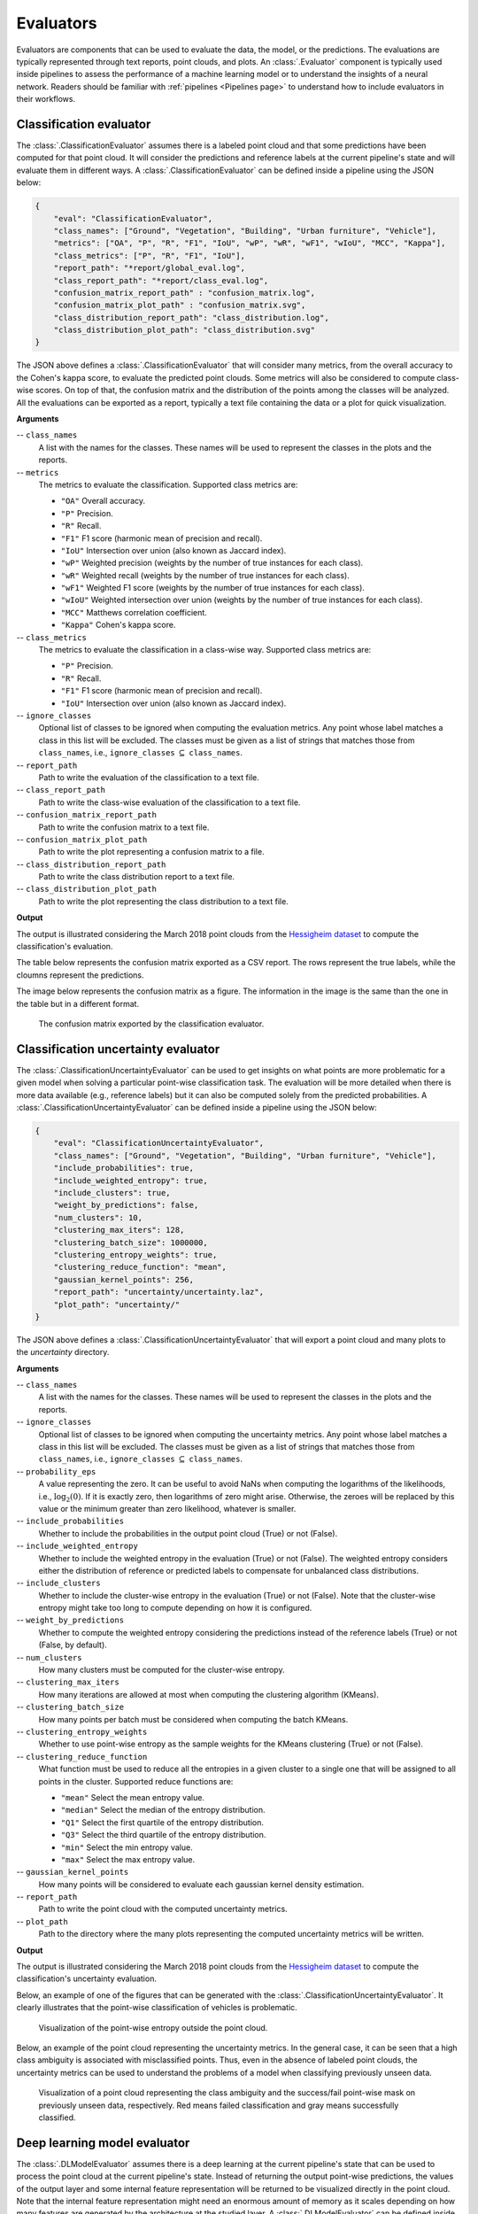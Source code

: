 .. _Evaluators page:

Evaluators
************

Evaluators are components that can be used to evaluate the data, the model, or
the predictions. The evaluations are typically represented through
text reports, point clouds, and plots. An :class:`.Evaluator` component is
typically used inside pipelines to assess the performance of a machine learning
model or to understand the insights of a neural network. Readers should be
familiar with :ref:`pipelines <Pipelines page>` to understand how to include
evaluators in their workflows.



.. _Classification evaluator section:

Classification evaluator
=========================


The :class:`.ClassificationEvaluator` assumes there is a labeled point cloud
and that some predictions have been computed for that point cloud. It will
consider the predictions and reference labels at the current pipeline's state
and will evaluate them in different ways. A :class:`.ClassificationEvaluator`
can be defined inside a pipeline using the JSON below:


.. code-block:: json

    {
        "eval": "ClassificationEvaluator",
        "class_names": ["Ground", "Vegetation", "Building", "Urban furniture", "Vehicle"],
        "metrics": ["OA", "P", "R", "F1", "IoU", "wP", "wR", "wF1", "wIoU", "MCC", "Kappa"],
        "class_metrics": ["P", "R", "F1", "IoU"],
        "report_path": "*report/global_eval.log",
        "class_report_path": "*report/class_eval.log",
        "confusion_matrix_report_path" : "confusion_matrix.log",
        "confusion_matrix_plot_path" : "confusion_matrix.svg",
        "class_distribution_report_path": "class_distribution.log",
        "class_distribution_plot_path": "class_distribution.svg"
    }


The JSON above defines a :class:`.ClassificationEvaluator` that will consider
many metrics, from the overall accuracy to the Cohen's kappa score, to evaluate
the predicted point clouds. Some metrics will also be considered to compute
class-wise scores. On top of that, the confusion matrix and the distribution of
the points among the classes will be analyzed. All the evaluations can be
exported as a report, typically a text file containing the data or a plot for
quick visualization.


**Arguments**

-- ``class_names``
    A list with the names for the classes. These names will be used to
    represent the classes in the plots and the reports.


-- ``metrics``
    The metrics to evaluate the classification.
    Supported class metrics are:

    * ``"OA"`` Overall accuracy.
    * ``"P"`` Precision.
    * ``"R"`` Recall.
    * ``"F1"`` F1 score (harmonic mean of precision and recall).
    * ``"IoU"`` Intersection over union (also known as Jaccard index).
    * ``"wP"`` Weighted precision (weights by the number of true instances for each class).
    * ``"wR"`` Weighted recall (weights by the number of true instances for each class).
    * ``"wF1"`` Weighted F1 score (weights by the number of true instances for each class).
    * ``"wIoU"`` Weighted intersection over union (weights by the number of true instances for each class).
    * ``"MCC"`` Matthews correlation coefficient.
    * ``"Kappa"`` Cohen's kappa score.


-- ``class_metrics``
    The metrics to evaluate the classification in a class-wise way.
    Supported class metrics are:

    * ``"P"`` Precision.
    * ``"R"`` Recall.
    * ``"F1"`` F1 score (harmonic mean of precision and recall).
    * ``"IoU"`` Intersection over union (also known as Jaccard index).

-- ``ignore_classes``
    Optional list of classes to be ignored when computing the evaluation
    metrics. Any point whose label matches a class in this list will be
    excluded. The classes must be given as a list of strings that matches those
    from ``class_names``, i.e.,
    ``ignore_classes`` :math:`\subseteq` ``class_names``.

-- ``report_path``
    Path to write the evaluation of the classification to a text file.


-- ``class_report_path``
    Path to write the class-wise evaluation of the classification to a text
    file.


-- ``confusion_matrix_report_path``
    Path to write the confusion matrix to a text file.

-- ``confusion_matrix_plot_path``
    Path to write the plot representing a confusion matrix to a file.


-- ``class_distribution_report_path``
    Path to write the class distribution report to a text file.


-- ``class_distribution_plot_path``
    Path to write the plot representing the class distribution to a text file.



**Output**

The output is illustrated considering the March 2018 point clouds from the
`Hessigheim dataset <https://ifpwww.ifp.uni-stuttgart.de/benchmark/hessigheim/default.aspx>`_
to compute the classification's evaluation.

The table below represents the confusion matrix exported as a CSV report. The
rows represent the true labels, while the cloumns represent the predictions.

.. csv-table::
    :file: ../csv/classif_eval_confmat.csv
    :widths: 20 20 20 20 20
    :header-rows: 1

The image below represents the confusion matrix as a figure. The information
in the image is the same than the one in the table but in a different format.

.. figure:: ../img/classif_eval_confmat.png
    :scale: 18
    :alt: Figure representing a confusion matrix

    The confusion matrix exported by the classification evaluator.





.. _Classification uncertainty evaluator section:

Classification uncertainty evaluator
======================================
The :class:`.ClassificationUncertaintyEvaluator` can be used to get insights on
what points are more problematic for a given model when solving a particular
point-wise classification task. The evaluation will be more detailed when
there is more data available (e.g., reference labels) but it can also be
computed solely from the predicted probabilities. A
:class:`.ClassificationUncertaintyEvaluator` can be defined inside a pipeline
using the JSON below:

.. code-block:: json

    {
        "eval": "ClassificationUncertaintyEvaluator",
        "class_names": ["Ground", "Vegetation", "Building", "Urban furniture", "Vehicle"],
        "include_probabilities": true,
        "include_weighted_entropy": true,
        "include_clusters": true,
        "weight_by_predictions": false,
        "num_clusters": 10,
        "clustering_max_iters": 128,
        "clustering_batch_size": 1000000,
        "clustering_entropy_weights": true,
        "clustering_reduce_function": "mean",
        "gaussian_kernel_points": 256,
        "report_path": "uncertainty/uncertainty.laz",
        "plot_path": "uncertainty/"
    }

The JSON above defines a :class:`.ClassificationUncertaintyEvaluator` that will
export a point cloud and many plots to the `uncertainty` directory.


**Arguments**

-- ``class_names``
    A list with the names for the classes. These names will be used to
    represent the classes in the plots and the reports.

-- ``ignore_classes``
    Optional list of classes to be ignored when computing the uncertainty
    metrics. Any point whose label matches a class in this list will be
    excluded. The classes must be given as a list of strings that matches those
    from ``class_names``, i.e.,
    ``ignore_classes`` :math:`\subseteq` ``class_names``.

-- ``probability_eps``
    A value representing the zero. It can be useful to avoid NaNs when
    computing the logarithms of the likelihoods, i.e., :math:`\log_2(0)`.
    If it is exactly zero, then logarithms of zero might arise. Otherwise,
    the zeroes will be replaced by this value or the minimum greater than zero
    likelihood, whatever is smaller.

-- ``include_probabilities``
    Whether to include the probabilities in the output point cloud (True) or
    not (False).

-- ``include_weighted_entropy``
    Whether to include the weighted entropy in the evaluation (True) or not
    (False). The weighted entropy considers either the distribution of
    reference or predicted labels to compensate for unbalanced class
    distributions.

-- ``include_clusters``
    Whether to include the cluster-wise entropy in the evaluation (True) or
    not (False). Note that the cluster-wise entropy might take too long to
    compute depending on how it is configured.

-- ``weight_by_predictions``
    Whether to compute the weighted entropy considering the predictions
    instead of the reference labels (True) or not (False, by default).

-- ``num_clusters``
    How many clusters must be computed for the cluster-wise entropy.

-- ``clustering_max_iters``
    How many iterations are allowed at most when computing the clustering
    algorithm (KMeans).

-- ``clustering_batch_size``
    How many points per batch must be considered when computing the batch
    KMeans.

-- ``clustering_entropy_weights``
    Whether to use point-wise entropy as the sample weights for the KMeans
    clustering (True) or not (False).

-- ``clustering_reduce_function``
    What function must be used to reduce all the entropies in a given cluster
    to a single one that will be assigned to all points in the cluster.
    Supported reduce functions are:

    * ``"mean"`` Select the mean entropy value.
    * ``"median"`` Select the median of the entropy distribution.
    * ``"Q1"`` Select the first quartile of the entropy distribution.
    * ``"Q3"`` Select the third quartile of the entropy distribution.
    * ``"min"`` Select the min entropy value.
    * ``"max"`` Select the max entropy value.

-- ``gaussian_kernel_points``
    How many points will be considered to evaluate each gaussian kernel
    density estimation.

-- ``report_path``
    Path to write the point cloud with the computed uncertainty metrics.

-- ``plot_path``
    Path to the directory where the many plots representing the computed
    uncertainty metrics will be written.



**Output**

The output is illustrated considering the March 2018 point clouds from the
`Hessigheim dataset <https://ifpwww.ifp.uni-stuttgart.de/benchmark/hessigheim/default.aspx>`_
to compute the classification's uncertainty evaluation.

Below, an example of one of the figures that can be generated with the
:class:`.ClassificationUncertaintyEvaluator`. It clearly illustrates that the
point-wise classification of vehicles is problematic.

.. figure:: ../img/pwise_entropy_fig.png
    :scale: 14
    :alt: Figure with four plots representing the point-wise entropy.

    Visualization of the point-wise entropy outside the point cloud.


Below, an example of the point cloud representing the uncertainty metrics. In
the general case, it can be seen that a high class ambiguity is associated with
misclassified points. Thus, even in the absence of labeled point clouds, the
uncertainty metrics can be used to understand the problems of a model when
classifying previously unseen data.

.. figure:: ../img/uncertainty_pcloud.png
    :scale: 36
    :alt: Figure representing the class ambiguity metric and the success/fail
        point-wise mask in the 3D point cloud.

    Visualization of a point cloud representing the class ambiguity and the
    success/fail point-wise mask on previously unseen data, respectively.
    Red means failed classification and gray means successfully classified.





Deep learning model evaluator
==============================

The :class:`.DLModelEvaluator` assumes there is a deep learning at the current
pipeline's state that can be used to process the point cloud at the current
pipeline's state. Instead of returning the output point-wise predictions,
the values of the output layer and some internal feature representation will be
returned to be visualized directly in the point cloud. Note that the internal
feature representation might need an enormous amount of memory as it scales
depending on how many features are generated by the architecture at the studied
layer. A :class:`.DLModelEvaluator` can be defined inside a pipeline using the
JSON below:


.. code-block:: json

    {
        "eval": "DLModelEvaluator",
        "pointwise_model_output_path": "pwise_out.laz",
        "pointwise_model_activations_path": "pwise_activations.laz"
    }

The JSON above defines a :class:`.DLModelEvaluator` that will export the
values of the output layer to the file `pwise_out.laz` and a representation
of the features in the hidden layers to the file `pwise_activations.laz`.


**Arguments**

-- ``pointwise_model_output_path``
    Where to export the point cloud with the point-wise outputs of the neural
    network.

-- ``pointwise_model_activations_path``
    Where to export the point cloud with the internal features of the neural
    network.


**Output**

The output is illustrated considering the March 2018 point clouds from the
`Hessigheim dataset <https://ifpwww.ifp.uni-stuttgart.de/benchmark/hessigheim/default.aspx>`_
to compute the deep learning model evaluation. The figure below illustrates
four different features extracted by the neural network. They are taken as the
activated outputs of the last layer before the softmax .

.. figure:: ../img/dl_activations.png
    :scale: 50
    :alt: Figure representing some features generated by the neural network
        in the point cloud.

    Visualization of some features used by a PointNet-based neural network for
    point-wise classification.





.. _Raster grid evaluator:

Raster grid evaluator
=====================

The :class:`.RasterGridEvaluator` can be used to evaluate the point cloud on
a grid. This grid can later be exported to a GeoTIFF file that extends the
grid with geographic information. Therefore, the GeoTIFF can be used to
evaluate the features or classifications in the point cloud, e.g., loading the
GeoTIFF in a GIS software to compare the rasterized point cloud with satellite
image or maps in general. The GeoTIFFs are generated using the
`RasterIO library <https://rasterio.readthedocs.io/en/stable/>`_.

.. code-block:: json

    {
		"eval": "RasterGridEvaluator",
		"crs": "+proj=utm +zone=29 +ellps=GRS80 +towgs84=0,0,0,0,0,0,0 +units=m +no_defs +type=crs",
		"plot_path": "*geotiff/",
		"xres": 1.0,
		"yres": 1.0,
		"grid_iter_step": 1024,
		"grids": [
			{
				"fnames": ["Vegetation"],
				"reduce": "mean",
				"empty_val": "nan",
				"oname": "vegetation_mean"
			},
			{
				"fnames": ["Vegetation"],
				"reduce": "max",
				"empty_val": "nan",
				"oname": "vegetation_max"
			},
			{
				"fnames": ["Prediction"],
				"target_val": 2,
				"reduce": "binary_mask",
				"count_threshold": 3,
				"empty_val": "nan",
				"oname": "vegetation_mask"
			},
			{
				"fnames": ["Ground", "Vegetation", "Other"],
				"reduce": "mean",
				"empty_val": "nan",
				"oname": "GVO_mean"
			},
			{
				"fnames": ["Ground", "Vegetation", "Other"],
				"reduce": "max",
				"empty_val": "nan",
				"oname": "GVO_max"
			},
			{
				"fnames": ["PointWiseEntropy"],
				"reduce": "mean",
				"empty_val": "nan",
				"oname": "pwise_entropy_mean"
			},
			{
				"fnames": ["PointWiseEntropy"],
				"reduce": "max",
				"empty_val": "nan",
				"oname": "pwise_entropy_max"
			}
		]
	}

The JSON above defines a :class:`.RasterGridEvaluator` that generates many
GeoTIFFs using the EPSG:25829 coordinate reference system (specified using
PROJ syntax). The GeoTIFFs are exported to the *geotiff* subdirectory,
considering the output prefix of the pipeline. The cell size is
:math:`1\,\mathrm{m}` along each axis. Some GeoTIFFs use a single color channel
to represent a continuous value. One particular GeoTIFF generates a binary
mask for each cell with :math:`1` when there are at least :math:`3` points
classified as vegetation and :math:`0` otherwise. The GeoTIFFs that consider
the likelihood for Ground, Vegetation, and Other classes will export each
likelihood in a different color channel.


**Arguments**

-- ``crs``
    The coordinate reference system specification. See the
    `RasterIO documentation <https://rasterio.readthedocs.io/en/latest/api/rasterio.crs.html>`_
    for more information about CRS specification.

-- ``plot_path``
    The directory where the GeoTIFF files will be stored.

-- ``xres``
    The cell resolution along the x-axis.

-- ``yres``
    The cell resolution along the y-axis.

-- ``grid_iter_step``
    How many max rows per iteration. It can be tuned to improve the efficiency
    but also to prevent memory exhaustion.

-- ``radius_expr``
    An optional specification to define the computation of the radius for the
    ball-like neighborhoods. The variable ``"l"`` represents the max cell size
    and it is the default radius expression. Note that any expression less
    than ``"sqrt(2)*l/2"`` (half of the cell's hypotenuse) will potentially
    ignore some points inside the cell boundary. Also, values greater than the
    previous one will increase the "smooth" effect through more overlapped
    neighborhoods.

-- ``grids``
    A list with potentially many grid specifications. A grid can be specified
    with a dictionary-like style:

    .. code-block:: json

        {
            "fnames": ["feat1", "feat2"],
            "reduce": "mean",
            "empty_val": "nan",
            "target_val": 2,
            "count_threshold": 3,
            "oname": "my_geotiff"
        }

    The ``fnames`` list must specify the name of the involved features.

    The ``reduce`` string must refer to a strategy to reduce many values per
    cell to a single one, e.g., ``"mean"``, ``"median"``, ``"min"``, ``"max"``,
    and ``"binary_mask"``.

    The ``empty_val`` value will be assigned to represent the cells with no
    points. They can be numbers or the string ``"nan"`` (not a number).

    The ``target_val`` the value that must be searched when using a binary
    mask strategy.

    The ``count_threshold`` governs how many times the target value must be
    found to consider a :math:`1` for the binary mask.

    The ``oname`` name for the output GeoTIFF file corresponding to the grid
    specification.


-- ``reverse_rows``
    Boolean flag to control whether to reverse the rows of the grid (True) or
    not (False). The default is the reversed order, i.e., True.

-- ``nthreads``
    The number of threads for the parallel computation of the grids.
    By default, just one thread is used. The value -1 implies using as many
    threads as available cores.


**Output**

The output is illustrated considering some MLS points clouds acquired in the
region of Pontevedra, Galicia, northwest Spain. The points sum up to
:math:`6.15 \times 10^{8}` from a dataset of :math:`3.51 \times 10^{9}` points.


.. figure:: ../img/raster_grid_qgis_eval.png
    :scale: 35
    :alt: Figure representing the output GeoTIFFs.

    Visualization of the output GeoTIFFs on QGIS as an overlay to the
    Openstreetmap of the region of Pontevedra in Galicia, northwest Spain.
    The red color represents the mean ground likelihood in the neighborhood,
    green the vegetation likelihood, and blue any other class (e.g., buildings
    and powerlines).







